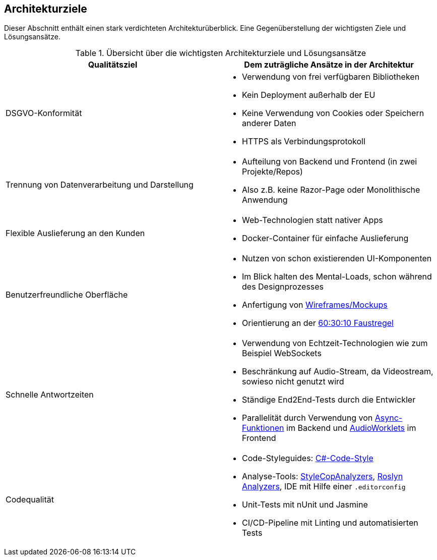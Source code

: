 <<<

== Architekturziele

Dieser Abschnitt enthält einen stark verdichteten Architekturüberblick. Eine Gegenüberstellung der wichtigsten Ziele und Lösungsansätze.

.Übersicht über die wichtigsten Architekturziele und Lösungsansätze
[options="header", cols="1,1"]
|===
| Qualitätsziel | Dem zuträgliche Ansätze in der Architektur

| DSGVO-Konformität
a|
* Verwendung von frei verfügbaren Bibliotheken
* Kein Deployment außerhalb der EU
* Keine Verwendung von Cookies oder Speichern anderer Daten
* HTTPS als Verbindungsprotokoll

| Trennung von Datenverarbeitung und Darstellung
a|
* Aufteilung von Backend und Frontend (in zwei Projekte/Repos)
* Also z.B. keine Razor-Page oder Monolithische Anwendung

| Flexible Auslieferung an den Kunden
a|
* Web-Technologien statt nativer Apps
* Docker-Container für einfache Auslieferung

| Benutzerfreundliche Oberfläche
a|
* Nutzen von schon existierenden UI-Komponenten
* Im Blick halten des Mental-Loads, schon während des Designprozesses
* Anfertigung von link:https://gitlab.dit.htwk-leipzig.de/groups/live-stream-editor-zur-korrektur-von-untertiteln/-/wikis/DesignThinking/DesignThinking[Wireframes/Mockups]
* Orientierung an der link:https://www.youtube.com/watch?v=UWwNIMHFdW4[60:30:10 Faustregel]

| Schnelle Antwortzeiten 
a|
* Verwendung von Echtzeit-Technologien wie zum Beispiel WebSockets
* Beschränkung auf Audio-Stream, da Videostream, sowieso nicht genutzt wird
* Ständige End2End-Tests durch die Entwickler
* Parallelität durch Verwendung von link:https://learn.microsoft.com/de-de/dotnet/csharp/language-reference/keywords/async[Async-Funktionen] im Backend und link:https://developer.mozilla.org/en-US/docs/Web/API/Worklet[AudioWorklets] im Frontend

| Codequalität 
a|
* Code-Styleguides: https://learn.microsoft.com/en-us/dotnet/fundamentals/code-analysis/code-style-rule-options[C#-Code-Style]
* Analyse-Tools: https://github.com/DotNetAnalyzers/StyleCopAnalyzers[StyleCopAnalyzers], https://github.com/dotnet/roslyn-analyzers[Roslyn Analyzers], IDE mit Hilfe einer `.editorconfig`
* Unit-Tests mit nUnit und Jasmine
* CI/CD-Pipeline mit Linting und automatisierten Tests 
|===
